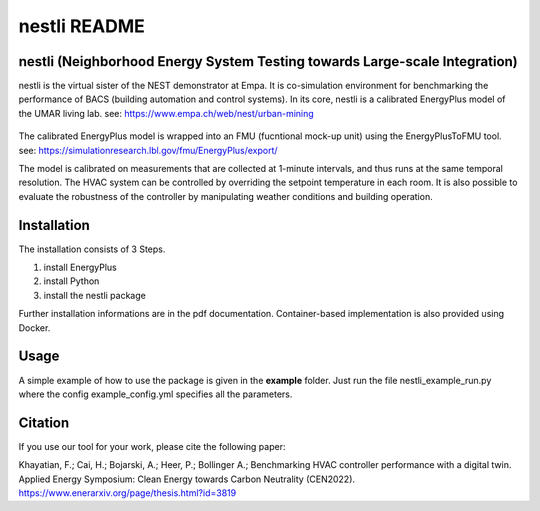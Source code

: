 =================
nestli README
=================

nestli (Neighborhood Energy System Testing towards Large-scale Integration)
==============================================================================
nestli is the virtual sister of the NEST demonstrator at Empa. It is co-simulation environment for benchmarking the performance of BACS (building automation and control systems). In its core, nestli is a calibrated EnergyPlus model of the UMAR living lab. see: https://www.empa.ch/web/nest/urban-mining

.. figure:: DTprocess.png
    :width: 500
    :alt: UMAR

The calibrated EnergyPlus model is wrapped into an FMU (fucntional mock-up unit) using the EnergyPlusToFMU tool. see: https://simulationresearch.lbl.gov/fmu/EnergyPlus/export/

The model is calibrated on measurements that are collected at 1-minute intervals, and thus runs at the same temporal resolution. The HVAC system can be controlled by overriding the setpoint temperature in each room. It is also possible to evaluate the robustness of the controller by manipulating weather conditions and building operation.

.. figure:: overview.png
    :width: 500
    :alt: UMAR

Installation
================
The installation consists of 3 Steps.

#. install EnergyPlus
#. install Python
#. install the nestli package

Further installation informations are in the pdf documentation. Container-based implementation is also provided using Docker.


Usage
================
A simple example of how to use the package is given in the **example** folder. Just run the file nestli_example_run.py where the config example_config.yml specifies all the parameters.


Citation
==========
If you use our tool for your work, please cite the following paper:

Khayatian, F.; Cai, H.; Bojarski, A.; Heer, P.; Bollinger A.; Benchmarking HVAC controller performance with a digital twin. Applied Energy Symposium: Clean Energy towards Carbon Neutrality (CEN2022). https://www.enerarxiv.org/page/thesis.html?id=3819
